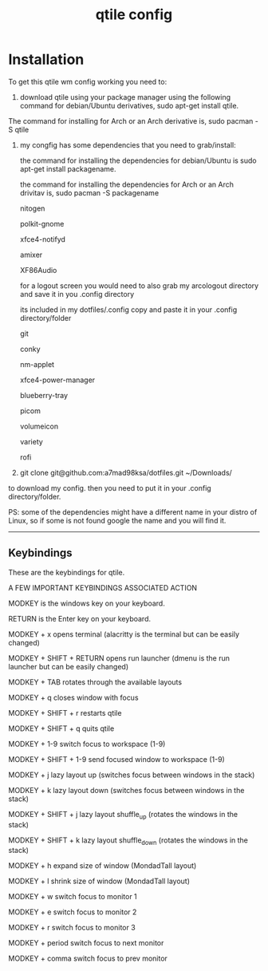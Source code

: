 #+TITLE: qtile config

* Installation

To get this qtile wm config working you need to:

1. download qtile using your package manager using the following command for debian/Ubuntu derivatives, sudo apt-get install qtile. 


The command for installing for Arch or an Arch derivative is, sudo pacman -S qtile


2. my congfig has some dependencies that you need to grab/install:

        the command for installing the dependencies for debian/Ubuntu is sudo apt-get install packagename.
        
        the command for installing the dependencies for Arch or an Arch drivitav is, sudo pacman -S packagename

        nitogen
        
        polkit-gnome
        
        xfce4-notifyd
        
        amixer
        
        XF86Audio
        
        for a logout screen you would need to also grab my arcologout directory and save it in you .config directory
        
        its included in my dotfiles/.config copy and paste it in your .config directory/folder
        
        git
        
        conky
        
        nm-applet
        
        xfce4-power-manager
        
        blueberry-tray
        
        picom
        
        volumeicon
        
        variety
        
        rofi
  
   
3. git clone git@github.com:a7mad98ksa/dotfiles.git ~/Downloads/

to download my config. then you need to put it in your .config directory/folder.

PS: some of the dependencies might have a different name in your distro of Linux, so if some is not found google the name and you will find it.

------------------------------------------------------------------------------------------------------------------------------------------------------------------

** Keybindings


These are the keybindings for qtile.

  
A FEW IMPORTANT KEYBINDINGS
ASSOCIATED ACTION

MODKEY is the windows key on your keyboard.

RETURN is the Enter key on your keyboard.


MODKEY + x
opens terminal (alacritty is the terminal but can be easily changed)

  
MODKEY + SHIFT + RETURN
opens run launcher (dmenu is the run launcher but can be easily changed)

  
MODKEY + TAB
rotates through the available layouts

  
MODKEY + q
closes window with focus

  
MODKEY + SHIFT + r
restarts qtile

  
MODKEY + SHIFT + q
quits qtile

  
MODKEY + 1-9
switch focus to workspace (1-9)

  
MODKEY + SHIFT + 1-9
send focused window to workspace (1-9)

  
MODKEY + j
lazy layout up (switches focus between windows in the stack)

  
MODKEY + k
lazy layout down (switches focus between windows in the stack)

  
MODKEY + SHIFT + j
lazy layout shuffle_up (rotates the windows in the stack)

  
MODKEY + SHIFT + k
lazy layout shuffle_down (rotates the windows in the stack)

  
MODKEY + h
expand size of window (MondadTall layout)

  
MODKEY + l
shrink size of window (MondadTall layout)

  
MODKEY + w
switch focus to monitor 1

  
MODKEY + e
switch focus to monitor 2

  
MODKEY + r
switch focus to monitor 3

  
MODKEY + period
switch focus to next monitor

  
MODKEY + comma
switch focus to prev monitor
